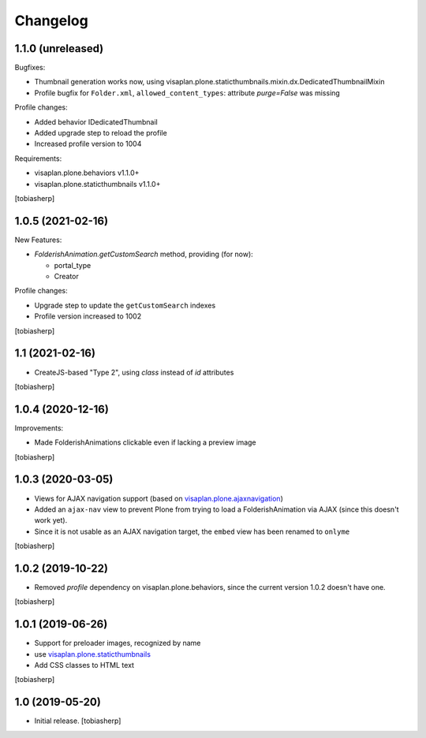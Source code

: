 Changelog
=========


1.1.0 (unreleased)
------------------

Bugfixes:

- Thumbnail generation works now, using visaplan.plone.staticthumbnails.mixin.dx.DedicatedThumbnailMixin
- Profile bugfix for ``Folder.xml``, ``allowed_content_types``:
  attribute `purge=False` was missing

Profile changes:

- Added behavior IDedicatedThumbnail
- Added upgrade step to reload the profile
- Increased profile version to 1004

Requirements:

- visaplan.plone.behaviors v1.1.0+
- visaplan.plone.staticthumbnails v1.1.0+

[tobiasherp]


1.0.5 (2021-02-16)
------------------

New Features:

- `FolderishAnimation.getCustomSearch` method, providing (for now):

  - portal_type
  - Creator

Profile changes:

- Upgrade step to update the ``getCustomSearch`` indexes
- Profile version increased to 1002

[tobiasherp]


1.1 (2021-02-16)
----------------

- CreateJS-based "Type 2", using `class` instead of `id` attributes

[tobiasherp]


1.0.4 (2020-12-16)
------------------

Improvements:

- Made FolderishAnimations clickable even if lacking a preview image

[tobiasherp]


1.0.3 (2020-03-05)
------------------

- Views for AJAX navigation support (based on visaplan.plone.ajaxnavigation_)
- Added an ``ajax-nav`` view to prevent Plone from trying to load a FolderishAnimation via AJAX
  (since this doesn't work yet).
- Since it is not usable as an AJAX navigation target,
  the ``embed`` view has been renamed to ``onlyme``

[tobiasherp]


1.0.2 (2019-10-22)
------------------

- Removed *profile* dependency on visaplan.plone.behaviors, since the current version 1.0.2 doesn't have one.

[tobiasherp]


1.0.1 (2019-06-26)
------------------

- Support for preloader images, recognized by name
- use visaplan.plone.staticthumbnails_
- Add CSS classes to HTML text

[tobiasherp]


1.0 (2019-05-20)
----------------

- Initial release.
  [tobiasherp]

.. _visaplan.plone.ajaxnavigation: https://pypi.org/project/visaplan.plone.ajaxnavigation
.. _visaplan.plone.staticthumbnails: https://pypi.org/project/visaplan.plone.staticthumbnails
